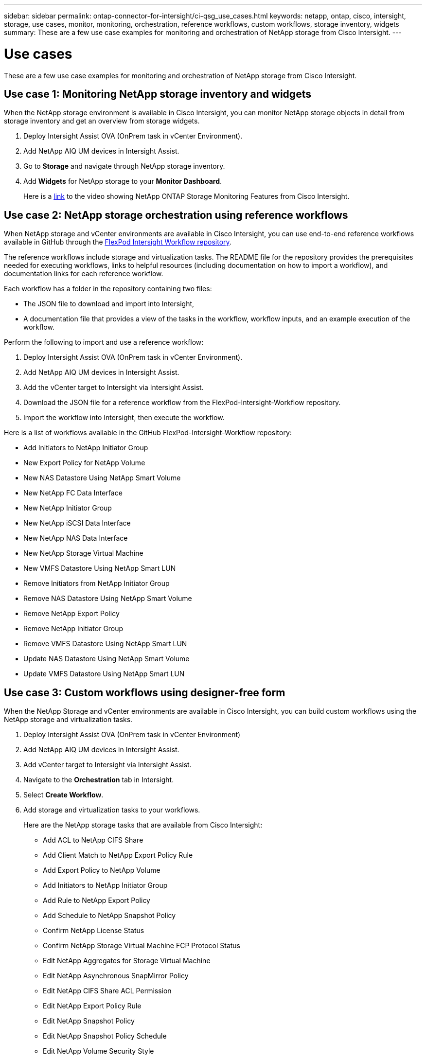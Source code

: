 ---
sidebar: sidebar
permalink: ontap-connector-for-intersight/ci-qsg_use_cases.html
keywords: netapp, ontap, cisco, intersight, storage, use cases, monitor, monitoring, orchestration, reference workflows, custom workflows, storage inventory, widgets
summary: These are a few use case examples for monitoring and orchestration of NetApp storage from Cisco Intersight.
---

= Use cases
:hardbreaks:
:nofooter:
:icons: font
:linkattrs:
:imagesdir: ./../media/

[.lead]
These are a few use case examples for monitoring and orchestration of NetApp storage from Cisco Intersight.

== Use case 1: Monitoring NetApp storage inventory and widgets

When the NetApp storage environment is available in Cisco Intersight, you can monitor NetApp storage objects in detail from storage inventory and get an overview from storage widgets.

. Deploy Intersight Assist OVA (OnPrem task in vCenter Environment).
. Add NetApp AIQ UM devices in Intersight Assist.
. Go to *Storage* and navigate through NetApp storage inventory.
. Add *Widgets* for NetApp storage to your *Monitor Dashboard*.
+
Here is a https://tv.netapp.com/detail/video/6228096841001[link^] to the video showing NetApp ONTAP Storage Monitoring Features from Cisco Intersight.

== Use case 2: NetApp storage orchestration using reference workflows

When NetApp storage and vCenter environments are available in Cisco Intersight, you can use end-to-end reference workflows available in GitHub through the https://github.com/ucs-compute-solutions/FlexPod-Intersight-Workflow[FlexPod Intersight Workflow repository^].

The reference workflows include storage and virtualization tasks. The README file for the repository provides the prerequisites needed for executing workflows, links to helpful resources (including documentation on how to import a workflow), and documentation links for each reference workflow. 
 
Each workflow has a folder in the repository containing two files: 

* The JSON file to download and import into Intersight, 
* A documentation file that provides a view of the tasks in the workflow, workflow inputs, and an example execution of the workflow.

Perform the following to import and use a reference workflow:

. Deploy Intersight Assist OVA (OnPrem task in vCenter Environment). 
. Add NetApp AIQ UM devices in Intersight Assist. 
. Add the vCenter target to Intersight via Intersight Assist. 
. Download the JSON file for a reference workflow from the FlexPod-Intersight-Workflow repository.
. Import the workflow into Intersight, then execute the workflow.

Here is a list of workflows available in the GitHub FlexPod-Intersight-Workflow repository:

** Add Initiators to NetApp Initiator Group 
** New Export Policy for NetApp Volume 
** New NAS Datastore Using NetApp Smart Volume
** New NetApp FC Data Interface
** New NetApp Initiator Group
** New NetApp iSCSI Data Interface
** New NetApp NAS Data Interface
** New NetApp Storage Virtual Machine
** New VMFS Datastore Using NetApp Smart LUN
** Remove Initiators from NetApp Initiator Group
** Remove NAS Datastore Using NetApp Smart Volume
** Remove NetApp Export Policy
** Remove NetApp Initiator Group
** Remove VMFS Datastore Using NetApp Smart LUN
** Update NAS Datastore Using NetApp Smart Volume
** Update VMFS Datastore Using NetApp Smart LUN

== Use case 3: Custom workflows using designer-free form

When the NetApp Storage and vCenter environments are available in Cisco Intersight, you can build custom workflows using the NetApp storage and virtualization tasks.

. Deploy Intersight Assist OVA (OnPrem task in vCenter Environment)
. Add NetApp AIQ UM devices in Intersight Assist.
. Add vCenter target to Intersight via Intersight Assist.
. Navigate to the *Orchestration* tab in Intersight.
. Select *Create Workflow*.
. Add storage and virtualization tasks to your workflows.
+
Here are the NetApp storage tasks that are available from Cisco Intersight:

** Add ACL to NetApp CIFS Share
** Add Client Match to NetApp Export Policy Rule
** Add Export Policy to NetApp Volume
** Add Initiators to NetApp Initiator Group
** Add Rule to NetApp Export Policy
** Add Schedule to NetApp Snapshot Policy
** Confirm NetApp License Status
** Confirm NetApp Storage Virtual Machine FCP Protocol Status
** Edit NetApp Aggregates for Storage Virtual Machine
** Edit NetApp Asynchronous SnapMirror Policy
** Edit NetApp CIFS Share ACL Permission
** Edit NetApp Export Policy Rule
** Edit NetApp Snapshot Policy
** Edit NetApp Snapshot Policy Schedule
** Edit NetApp Volume Security Style
** Edit NetApp Volume Snapshot Policy
** Enable NetApp CIFS Services
** Expand NetApp LUN
** New NetApp Asynchronous SnapMirror Policy
** New NetApp CIFS Server
** New NetApp CIFS Share
** Find NetApp Initiator Group LUN Map
** Find NetApp LUN by ID
** Find NetApp Volume by ID
** New NetApp Export Policy
** New NetApp FC Data Interface
** New NetApp Initiator Group
** New NetApp iSCSI Data Interface
** New NetApp Load-Sharing Mirrors for SVM Root Volume
** New NetApp LUN
** New NetApp LUN Map
** New NetApp NAS Data Interface
** New NetApp NAS Smart Volume
** New NetApp Smart LUN
** New NetApp SnapMirror Relationship for Volume
** New NetApp Snapshot Policy
** New NetApp Storage Virtual Machine
** New NetApp Volume
** New NetApp Volume Snapshot
** Register DNS for NetApp Storage Virtual Machine
** Remove ACL from NetApp CIFS Share
** Remove Client Match from NetApp Export Policy Rule
** Remove Export Policy from NetApp Volume
** Remove Initiator from NetApp Initiator Group
** Remove NetApp CIFS Server
** Remove NetApp CIFS Share
** Remove NetApp Export Policy
** Remove NetApp FC Data Interface
** Remove NetApp Initiator Group
** Remove NetApp IP Interface
** Remove NetApp Load-Sharing Mirrors for SVM Root Volume
** Remove NetApp LUN
** Remove NetApp LUN Map
** Remove NetApp NAS Smart Volume
** Remove NetApp Smart LUN
** Remove NetApp Snapmirror Relationship for Volume
** Remove NetApp Snapmirror Policy
** Remove NetApp Snapshot Policy
** Remove NetApp Storage Virtual Machine 
** Remove NetApp Volume
** Remove NetApp Volume Snapshot
** Remove Rule from NetApp Export Policy
** Remove Schedule from NetApp Snapshot Policy
** Rename NetApp Volume Snapshot
** Update NetApp Load-Sharing Mirrors for SVM Root Volume
** Update NetApp Volume Capacity
+
To learn more about customizing workflows with NetApp storage and virtualization tasks, watch the video https://tv.netapp.com/detail/video/6228095945001[NetApp ONTAP Storage Orchestration in Cisco Intersight^].
